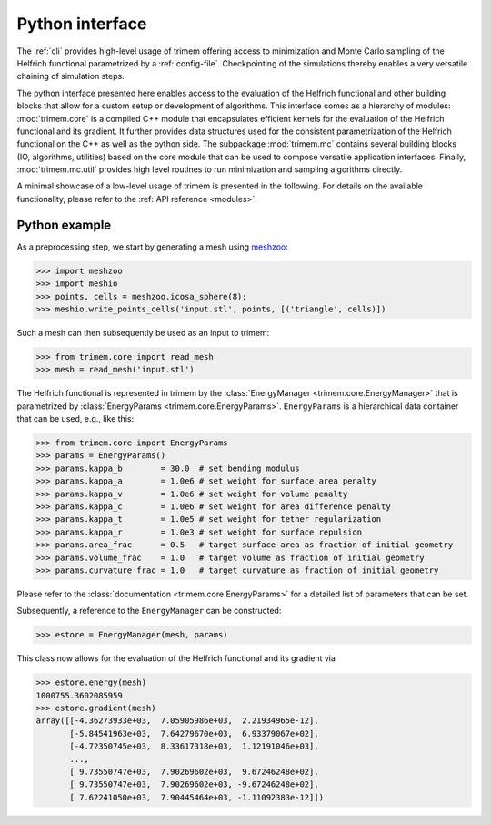 .. _python-module:

Python interface
================

The :ref:`cli` provides high-level usage of trimem offering access to
minimization and Monte Carlo sampling of the Helfrich functional
parametrized by a :ref:`config-file`. Checkpointing of the simulations thereby
enables a very versatile chaining of simulation steps.

The python interface presented here enables access to the evaluation of the
Helfrich functional and other building blocks that allow for a custom setup
or development of algorithms. This interface comes as a hierarchy of modules:
:mod:`trimem.core` is a compiled C++ module that encapsulates efficient
kernels for the evaluation of the Helfrich functional and its gradient. It
further provides data structures used for the consistent parametrization of the
Helfrich functional on the C++ as well as the python side. The subpackage
:mod:`trimem.mc` contains several building blocks (IO, algorithms, utilities)
based on the core module that can be used to compose versatile application
interfaces. Finally, :mod:`trimem.mc.util` provides high level routines to
run minimization and sampling algorithms directly.

A minimal showcase of a low-level usage of trimem is presented in the
following. For details on the available functionality, please refer to the
:ref:`API reference <modules>`.

Python example
--------------

As a preprocessing step, we start by generating a mesh using meshzoo_:

.. _meshzoo: https://pypi.org/project/meshzoo/

>>> import meshzoo
>>> import meshio
>>> points, cells = meshzoo.icosa_sphere(8);
>>> meshio.write_points_cells('input.stl', points, [('triangle', cells)])

Such a mesh can then subsequently be used as an input to trimem:

>>> from trimem.core import read_mesh
>>> mesh = read_mesh('input.stl')

.. seealso::

   Prepocessiong routines are not part of trimem.
   :func:`trimem.core.read_mesh` therefore allows for the reading of
   meshes as offered by OpenMesh and returns a reference to
   :class:`TriMesh <trimem.core.TriMesh>` (the trimem-internal
   specialization of OpenMesh::TriMeshT). However, most high-level
   functionality in trimem is build around the python wrapper
   :class:`Mesh <trimem.mc.mesh.Mesh>`. This wrapper class can be directly
   generated from an input file via :func:`trimem.mc.mesh.read_trimesh`
   and contains a reference to ``TriMesh`` as the property ``trimesh``.

The Helfrich functional is represented in trimem by the
:class:`EnergyManager <trimem.core.EnergyManager>` that is parametrized
by :class:`EnergyParams <trimem.core.EnergyParams>`. ``EnergyParams`` is a
hierarchical data container that can be used, e.g., like this:

>>> from trimem.core import EnergyParams
>>> params = EnergyParams()
>>> params.kappa_b        = 30.0  # set bending modulus
>>> params.kappa_a        = 1.0e6 # set weight for surface area penalty
>>> params.kappa_v        = 1.0e6 # set weight for volume penalty
>>> params.kappa_c        = 1.0e6 # set weight for area difference penalty
>>> params.kappa_t        = 1.0e5 # set weight for tether regularization
>>> params.kappa_r        = 1.0e3 # set weight for surface repulsion
>>> params.area_frac      = 0.5   # target surface area as fraction of initial geometry
>>> params.volume_frac    = 1.0   # target volume as fraction of initial geometry
>>> params.curvature_frac = 1.0   # target curvature as fraction of initial geometry

Please refer to the :class:`documentation <trimem.core.EnergyParams>` for
a detailed list of parameters that can be set.

.. seealso::

   A convenient setup of the parametrization is also available from
   :func:`trimem.mc.util.setup_energy_manager` that constructs
   a ``Mesh`` and an ``EnergyManager`` from a :ref:`config-file`.

Subsequently, a reference to the ``EnergyManager`` can be constructed:

>>> estore = EnergyManager(mesh, params)

This class now allows for the evaluation of the Helfrich functional and its
gradient via

>>> estore.energy(mesh)
1000755.3602085959
>>> estore.gradient(mesh)
array([[-4.36273933e+03,  7.05905986e+03,  2.21934965e-12],
       [-5.84541963e+03,  7.64279670e+03,  6.93379067e+02],
       [-4.72350745e+03,  8.33617318e+03,  1.12191046e+03],
       ...,
       [ 9.73550747e+03,  7.90269602e+03,  9.67246248e+02],
       [ 9.73550747e+03,  7.90269602e+03, -9.67246248e+02],
       [ 7.62241050e+03,  7.90445464e+03, -1.11092383e-12]])




